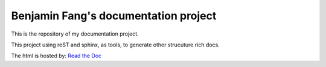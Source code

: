 Benjamin Fang's documentation project
======================================

.. image:: ./img/doc-logo.svg

This is the repository of my documentation project.

This project using reST and sphinx, as tools, to
generate other strucuture rich docs.

The html is hosted by: `Read the Doc`_

.. _Read the Doc: https://docs-benjaminfang.readthedocs.io/en/latest/

